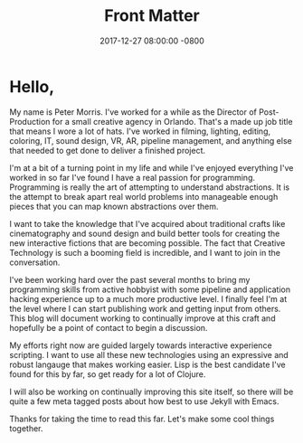 #+TITLE: Front Matter
#+LAYOUT: post
#+DATE:   2017-12-27 08:00:00 -0800
#+TAGS: meta
#+liquid: enabled

* Hello,

My name is Peter Morris. I've worked for a while as the Director of Post-Production for a small creative agency in Orlando. That's a made up job title that means I wore a lot of hats. I've worked in filming, lighting, editing, coloring, IT, sound design, VR, AR, pipeline management, and anything else that needed to get done to deliver a finished project.

I'm at a bit of a turning point in my life and while I've enjoyed everything I've worked in so far I've found I have a real passion for programming. Programming is really the art of attempting to understand abstractions. It is the attempt to break apart real world problems into manageable enough pieces that you can map known abstractions over them.

I want to take the knowledge that I've acquired about traditional crafts like cinematography and sound design and build better tools for creating the new interactive fictions that are becoming possible. The fact that Creative Technology is such a booming field is incredible, and I want to join in the conversation.

I've been working hard over the past several months to bring my programming skills from active hobbyist with some pipeline and application hacking experience up to a much more productive level. I finally feel I'm at the level where I can start publishing work and getting input from others. This blog will document working to continually improve at this craft and hopefully be a point of contact to begin a discussion.

My efforts right now are guided largely towards interactive experience scripting. I want to use all these new technologies using an expressive and robust langauge that makes working easier. Lisp is the best candidate I've found for this by far, so get ready for a lot of Clojure.

I will also be working on continually improving this site itself, so there will be quite a few meta tagged posts about how best to use Jekyll with Emacs.

Thanks for taking the time to read this far. Let's make some cool things together.
